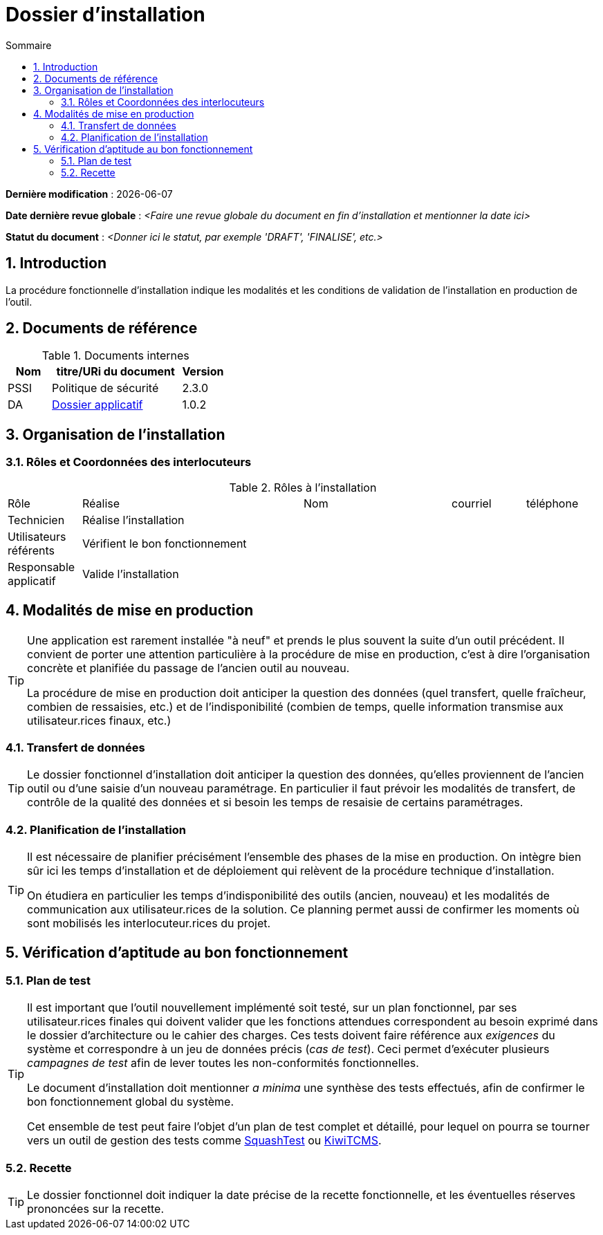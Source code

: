 ////
DIN-proc-fonctionnelle.adoc

SPDX-FileCopyrightText: 2023 Vincent Corrèze

SPDX-License-Identifier: CC-BY-SA-4.0
////

# Dossier d'installation
:sectnumlevels: 4
:toclevels: 4
:sectnums: 4
:toc: left
:icons: font
:toc-title: Sommaire

*Dernière modification* : {docdate}

*Date dernière revue globale* : _<Faire une revue globale du document en fin d'installation et mentionner la date ici>_

*Statut du document* : _<Donner ici le statut, par exemple 'DRAFT', 'FINALISE', etc.>_

## Introduction

La procédure fonctionnelle d'installation indique les modalités et les conditions de validation de l'installation en production de l'outil.

## Documents de référence

.Documents internes
[cols="1,3,1"]
|===
| Nom | titre/URi du document | Version

| PSSI | Politique de sécurité | 2.3.0

| DA | link:../README.adoc[Dossier applicatif] | 1.0.2

|===

## Organisation de l'installation

### Rôles et Coordonnées des interlocuteurs

.Rôles à l'installation
[cols="1,3,2,1,1"]
|===

| Rôle | Réalise | Nom | courriel | téléphone

| Technicien | Réalise l'installation | | |

| Utilisateurs référents | Vérifient le bon fonctionnement | | |

| Responsable applicatif | Valide l'installation | | |

|===

## Modalités de mise en production

[TIP]
====
Une application est rarement installée "à neuf" et prends le plus souvent la suite d'un outil précédent. Il convient de porter une attention particulière à la procédure de mise en production, c'est à dire l'organisation concrète et planifiée du passage de l'ancien outil au nouveau.

La procédure de mise en production doit anticiper la question des données (quel transfert, quelle fraîcheur, combien de ressaisies, etc.) et de l'indisponibilité (combien de temps, quelle information transmise aux utilisateur.rices finaux, etc.)
====

### Transfert de données

[TIP]
====
Le dossier fonctionnel d'installation doit anticiper la question des données, qu'elles proviennent de l'ancien outil ou d'une saisie d'un nouveau paramétrage. En particulier il faut prévoir les modalités de transfert, de contrôle de la qualité des données et si besoin les temps de resaisie de certains paramétrages.
====

### Planification de l'installation

[TIP]
====
Il est nécessaire de planifier précisément l'ensemble des phases de la mise en production. On intègre bien sûr ici les temps d'installation et de déploiement qui relèvent de la procédure technique d'installation.

On étudiera en particulier les temps d'indisponibilité des outils (ancien, nouveau) et les modalités de communication aux utilisateur.rices de la solution. Ce planning permet aussi de confirmer les moments où sont mobilisés les interlocuteur.rices du projet.
====

## Vérification d'aptitude au bon fonctionnement

### Plan de test

[TIP]
====
Il est important que l'outil nouvellement implémenté soit testé, sur un plan fonctionnel, par ses utilisateur.rices finales qui doivent valider que les fonctions attendues correspondent au besoin exprimé dans le dossier d'architecture ou le cahier des charges. Ces tests doivent faire référence aux _exigences_ du système et correspondre à un jeu de données précis (_cas de test_). Ceci permet d'exécuter plusieurs _campagnes de test_ afin de lever toutes les non-conformités fonctionnelles.

Le document d'installation doit mentionner _a minima_ une synthèse des tests effectués, afin de confirmer le bon fonctionnement global du système.

Cet ensemble de test peut faire l'objet d'un plan de test complet et détaillé, pour lequel on pourra se tourner vers un outil de gestion des tests comme link:https://www.squashtest.com/[SquashTest] ou link:https://kiwitcms.org/[KiwiTCMS].
====

### Recette

[TIP]
====
Le dossier fonctionnel doit indiquer la date précise de la recette fonctionnelle, et les éventuelles réserves prononcées sur la recette.
====
